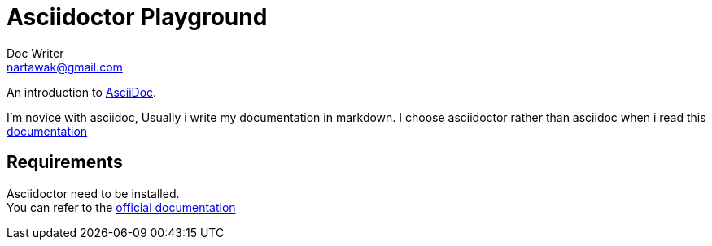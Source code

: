 = Asciidoctor Playground
Doc Writer <nartawak@gmail.com>

An introduction to http://asciidoc.org[AsciiDoc]. +

I'm novice with asciidoc, Usually i write my documentation in markdown.
I choose asciidoctor rather than asciidoc when i read this http://asciidoctor.org/docs/asciidoc-asciidoctor-diffs/[documentation]

== Requirements

Asciidoctor need to be installed. +
You can refer to the http://asciidoctor.org/[official documentation]

